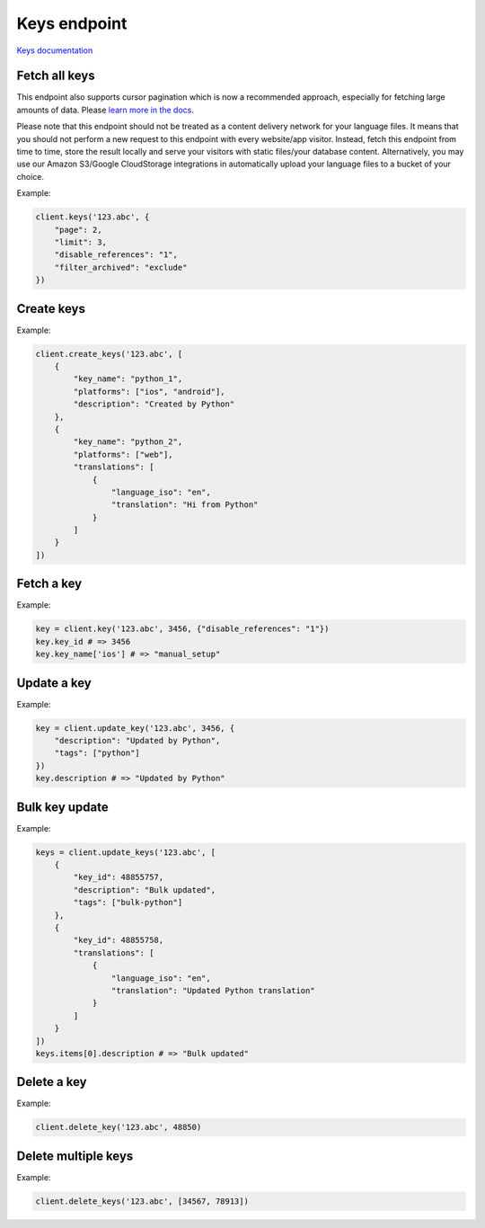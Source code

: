 Keys endpoint
=============

`Keys documentation <https://developers.lokalise.com/reference/list-all-keys>`_

Fetch all keys
--------------

.. py:function:: keys(project_id, [params=None])

  :param str project_id: ID of the project
  :param dict params: Request parameters
  :return: Collection of keys

This endpoint also supports cursor pagination which is now a recommended approach, especially for fetching large amounts of data. Please `learn more in the docs <https://python-lokalise-api.readthedocs.io/en/latest/api/getting-started#cursor-pagination>`_.

Please note that this endpoint should not be treated as a content delivery network for your language files. It means that you should not perform a new request to this endpoint with every website/app visitor. Instead, fetch this endpoint from time to time, store the result locally and serve your visitors with static files/your database content. Alternatively, you may use our Amazon S3/Google CloudStorage integrations in automatically upload your language files to a bucket of your choice.

Example:

.. code-block:: python

  client.keys('123.abc', {
      "page": 2,
      "limit": 3,
      "disable_references": "1",
      "filter_archived": "exclude"
  })

Create keys
-----------

.. py:function:: create_keys(project_id, params)

  :param str project_id: ID of the project
  :param params: Keys parameters
  :type params: list or dict
  :return: Keys collection

Example:

.. code-block:: python

  client.create_keys('123.abc', [
      {
          "key_name": "python_1",
          "platforms": ["ios", "android"],
          "description": "Created by Python"
      },
      {
          "key_name": "python_2",
          "platforms": ["web"],
          "translations": [
              {
                  "language_iso": "en",
                  "translation": "Hi from Python"
              }
          ]
      }
  ])

Fetch a key
-----------

.. py:function:: key(project_id, key_id, [params=None])

  :param str project_id: ID of the project
  :param key_id: ID of the key to fetch
  :param dict params: Request parameters
  :return: Key model

Example:

.. code-block:: python

  key = client.key('123.abc', 3456, {"disable_references": "1"})
  key.key_id # => 3456
  key.key_name['ios'] # => "manual_setup"

Update a key
------------

.. py:function:: update_key(project_id, key_id, [params = None])

  :param str project_id: ID of the project
  :param key_id: ID of the key to update
  :param dict params: Request parameters
  :return: Key model

Example:

.. code-block:: python

  key = client.update_key('123.abc', 3456, {
      "description": "Updated by Python",
      "tags": ["python"]
  })
  key.description # => "Updated by Python"

Bulk key update
---------------

.. py:function:: update_keys(project_id, params)

  :param str project_id: ID of the project
  :param dict params: Key parameters
  :return: Key collection

Example:

.. code-block:: python

  keys = client.update_keys('123.abc', [
      {
          "key_id": 48855757,
          "description": "Bulk updated",
          "tags": ["bulk-python"]
      },
      {
          "key_id": 48855758,
          "translations": [
              {
                  "language_iso": "en",
                  "translation": "Updated Python translation"
              }
          ]
      }
  ])
  keys.items[0].description # => "Bulk updated"

Delete a key
------------

.. py:function:: delete_key(project_id, key_id)

  :param str project_id: ID of the project
  :param key_id: ID of the key to delete
  :type key_id: int or str
  :return: Dictionary with project ID and "key_removed" set to True
  :rtype dict:

Example:

.. code-block:: python

  client.delete_key('123.abc', 48850)

Delete multiple keys
--------------------

.. py:function:: delete_keys(project_id, key_ids)

  :param str project_id: ID of the project
  :type key_id: int or str
  :param list key_ids: List of the key identifiers to delete
  :return: Dictionary with project ID and "keys_removed" set to True
  :rtype dict:

Example:

.. code-block:: python

  client.delete_keys('123.abc', [34567, 78913])
